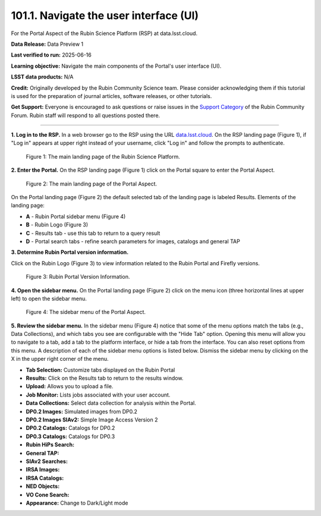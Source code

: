 .. _portal-101-1:

#######################################
101.1. Navigate the user interface (UI)
#######################################

For the Portal Aspect of the Rubin Science Platform (RSP) at data.lsst.cloud.

**Data Release:** Data Preview 1

**Last verified to run:** 2025-06-16

**Learning objective:** Navigate the main components of the Portal's user interface (UI).

**LSST data products:** N/A

**Credit:** Originally developed by the Rubin Community Science team.
Please consider acknowledging them if this tutorial is used for the preparation of journal articles, software releases, or other tutorials.

**Get Support:** Everyone is encouraged to ask questions or raise issues in
the `Support Category <https://community.lsst.org/c/support/6>`_ of the Rubin Community Forum.
Rubin staff will respond to all questions posted there.

----

**1. Log in to the RSP.**
In a web browser go to the RSP using the URL `data.lsst.cloud <https://data.lsst.cloud/>`_.
On the RSP landing page (Figure 1), if "Log in" appears at upper right instead of your username, click "Log in" and follow the prompts to authenticate.

.. figure:: images/portal-101-1-1.png
    :name: portal-101-1-1
    :alt: The main landing page of the Rubin Science Platform, showing log in at upper right and three panels, one for each aspect: the Portal the Notebooks and the API.

    Figure 1: The main landing page of the Rubin Science Platform.

**2. Enter the Portal.**
On the RSP landing page (Figure 1) click on the Portal square to enter the Portal Aspect.

.. figure:: images/portal-101-1-2.png
    :name: portal-101-1-2
    :alt: The main landing page of the Portal Aspect, showing tabs across the top and instructions in the middle.

    Figure 2: The main landing page of the Portal Aspect. 


On the Portal landing page (Figure 2) the default selected tab of the landing page is labeled Results.
Elements of the landing page:

- **A** - Rubin Portal sidebar menu (Figure 4)
- **B** - Rubin Logo (Figure 3)
- **C** - Results tab - use this tab to return to a query result
- **D** - Portal search tabs - refine search parameters for images, catalogs and general TAP


**3. Determine Rubin Portal version information.**

Click on the Rubin Logo (Figure 3) to view information related to the Rubin Portal and Firefly versions.

.. figure:: images/portal-101-1-3.png
    :name: portal-101-1-3
    :alt: Rubin Portal Version Information

    Figure 3: Rubin Portal Version Information.


**4. Open the sidebar menu.**
On the Portal landing page (Figure 2) click on the menu icon (three horizontal lines at upper left) to open the sidebar menu.

.. figure:: images/portal-101-1-4.png
    :name: portal-101-1-4
    :alt: The sidebar menu of the Portal Aspect, showing options in addition to the tabs.
    :width: 300

    Figure 4: The sidebar menu of the Portal Aspect.


**5. Review the sidebar menu.**
In the sidebar menu (Figure 4) notice that some of the menu options match the tabs (e.g., Data Collections),
and which tabs you see are configurable with the "Hide Tab" option. Opening this menu will allow you to navigate to a tab,
add a tab to the platform interface, or hide a tab from the interface. You can also reset options from this menu.
A description of each of the sidebar menu options is listed below.
Dismiss the sidebar menu by clicking on the X in the upper right corner of the menu.

- **Tab Selection:** Customize tabs displayed on the Rubin Portal
- **Results:** Click on the Results tab to return to the results window.
- **Upload:** Allows you to upload a file.
- **Job Monitor:** Lists jobs associated with your user account.
- **Data Collections:** Select data collection for analysis within the Portal.
- **DP0.2 Images:** Simulated images from DP0.2
- **DP0.2 Images SIAv2:** Simple Image Access Version 2
- **DP0.2 Catalogs:** Catalogs for DP0.2
- **DP0.3 Catalogs:** Catalogs for DP0.3
- **Rubin HiPs Search:**
- **General TAP:**
- **SIAv2 Searches:**
- **IRSA Images:**
- **IRSA Catalogs:**
- **NED Objects:**
- **VO Cone Search:**
- **Appearance:** Change to Dark/Light mode


